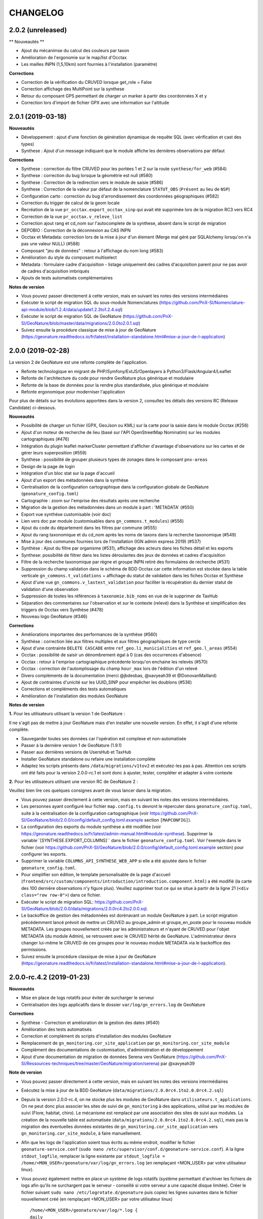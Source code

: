 =========
CHANGELOG
=========

2.0.2 (unreleased)
------------------

** Nouveautés **

* Ajout du mécanimse du calcul des couleurs par taxon
* Amélioration de l'ergonomie sur le map/list d'Occtax
* Les mailles INPN (1,5,10km) sont fournies à l'installation (paramètre)

**Corrections**

* Correction de la vérification du CRUVED lorsque get_role = False
* Correction affichage des MultiPoint sur la synthese
* Retour du composant GPS permettant de charger un marker à partir des coordonnées X et y
* Correction lors d'import de fichier GPX avec une information sur l'altitude


2.0.1 (2019-03-18)
------------------

**Nouveautés**

* Développement : ajout d'une fonction de génération dynamique de requête SQL (avec vérification et cast des types)
* Synthese : Ajout d'un message indiquant que le module affiche les dernières observations par défaut

**Corrections**

* Synthese : correction du filtre CRUVED pour les portées 1 et 2 sur la route ``synthese/for_web`` (#584)
* Synthese : correction du bug lorsque la géométrie est null (#580)
* Synthese : Correction de la redirection vers le module de saisie (#586)
* Synthese : Correction de la valeur par défaut de la nomenclature ``STATUT_OBS`` (``Présent`` au lieu de ``NSP``)
* Configuration carto : correction du bug d'arrondissement des coordonnées géographiques (#582)
* Correction du trigger de calcul de la geom locale
* Recréation de la vue ``pr_occtax.export_occtax_sinp`` qui avait été supprimée lors de la migration RC3 vers RC4
* Correction de la vue ``pr_occtax.v_releve_list``
* Correction ajout rang et cd_nom sur l'autocomplete de la synthese, absent dans le script de migration
* DEPOBIO : Correction de la déconnexion au CAS INPN
* Occtax et Metadata: correction lors de la mise à jour d'un élement (Merge mal géré par SQLAlchemy lorsqu'on n'a pas une valeur NULL) (#588)
* Composant "jeu de données" : retour à l'affichage du nom long (#583)
* Amélioration du style du composant multiselect
* Metadata : formulaire cadre d'acquisition - listage uniquement des cadres d'acquisition parent pour ne pas avoir de cadres d'acquisition imbriqués
* Ajouts de tests automatisés complémentaires

**Notes de version**

* Vous pouvez passer directement à cette version, mais en suivant les notes des versions intermédiaires
* Exécuter le script de migration SQL du sous-module Nomenclatures (https://github.com/PnX-SI/Nomenclature-api-module/blob/1.2.4/data/update1.2.3to1.2.4.sql)
* Exécuter le script de migration SQL de GeoNature (https://github.com/PnX-SI/GeoNature/blob/master/data/migrations/2.0.0to2.0.1.sql)
* Suivez ensuite la procédure classique de mise à jour de GeoNature (https://geonature.readthedocs.io/fr/latest/installation-standalone.html#mise-a-jour-de-l-application)

2.0.0 (2019-02-28)
------------------

La version 2 de GeoNature est une refonte complète de l'application.

* Refonte technologique en migrant de PHP/Symfony/ExtJS/Openlayers à Python3/Flask/Angular4/Leaflet
* Refonte de l'architecture du code pour rendre GeoNature plus générique et modulaire
* Refonte de la base de données pour la rendre plus standardisée, plus générique et modulaire
* Refonte ergonomique pour moderniser l'application

.. image :: http://geonature.fr/img/gn-login.jpg

Pour plus de détails sur les évolutions apportées dans la version 2, consultez les détails des versions RC (Release Candidate) ci-dessous.

**Nouveautés**

* Possibilité de charger un fichier (GPX, GeoJson ou KML) sur la carte pour la saisie dans le module Occtax (#256)
* Ajout d'un moteur de recherche de lieu (basé sur l'API OpenStreetMap Nominatim) sur les modules cartographiques (#476)
* Intégration du plugin leaflet markerCluster permettant d'afficher d'avantage d'observations sur les cartes et de gérer leurs superposition (#559)
* Synthèse : possibilité de grouper plusieurs types de zonages dans le composant ``pnx-areas``
* Design de la page de login
* Intégration d'un bloc stat sur la page d'accueil
* Ajout d'un export des métadonnées dans la synthèse
* Centralisation de la configuration cartographique dans la configuration globale de GeoNature (``geonature_config.toml``)
* Cartographie : zoom sur l'emprise des résultats après une recherche
* Migration de la gestion des métadonnées dans un module à part : 'METADATA' (#550)
* Export vue synthèse customisable (voir doc)
* Lien vers doc par module (customisables dans ``gn_commons.t_modules``) (#556)
* Ajout du code du département dans les filtres par commune (#555)
* Ajout du rang taxonomique et du cd_nom après les noms de taxons dans la recherche taxonomique (#549)
* Mise à jour des communes fournies lors de l'installation (IGN admin express 2019) (#537)
* Synthèse : Ajout du filtre par organisme (#531), affichage des acteurs dans les fiches détail et les exports
* Synthese: possibilité de filtrer dans les listes déroulantes des jeux de données et cadres d'acquisition
* Filtre de la recherche taxonomique par règne et groupe INPN retiré des formulaires de recherche (#531)
* Suppression du champ validation dans le schéma de BDD Occtax car cette information est stockée dans la table verticale ``gn_commons.t_validations`` + affichage du statut de validation dans les fiches Occtax et Synthèse
* Ajout d'une vue ``gn_commons.v_lastest_validation`` pour faciliter la récupération du dernier statut de validation d'une observation
* Suppression de toutes les références à ``taxonomie.bib_noms`` en vue de le supprimer de TaxHub
* Séparation des commentaires sur l'observation et sur le contexte (relevé) dans la Synthèse et simplification des triggers de Occtax vers Synthèse (#478)
* Nouveau logo GeoNature (#346)

**Corrections**

* Améliorations importantes des performances de la synthèse (#560)
* Synthèse : correction liée aux filtres multiples et aux filtres géographiques de type cercle
* Ajout d'une contrainte ``DELETE CASCADE`` entre ``ref_geo.li_municialities`` et ``ref_geo.l_areas`` (#554)
* Occtax : possibilité de saisir un dénombrement égal à 0 (cas des occurrences d'absence)
* Occtax : retour à l'emprise cartographique précédente lorsqu'on enchaine les relevés (#570)
* Occtax : correction de l'automplissage du champ ``hour_max`` lors de l'édition d'un relevé
* Divers compléments de la documentation (merci @jbdesbas, @xavyeah39 et @DonovanMaillard)
* Ajout de contraintes d'unicité sur les UUID_SINP pour empêcher les doublons (#536)
* Corrections et compléments des tests automatiques
* Amélioration de l'installation des modules GeoNature

**Notes de version**

**1.** Pour les utilisateurs utilisant la version 1 de GeoNature : 

Il ne s'agit pas de mettre à jour GeoNature mais d'en installer une nouvelle version. En effet, il s'agit d'une refonte complète. 

* Sauvegarder toutes ses données car l'opération est complexe et non-automatisée
* Passer à la dernière version 1 de GeoNature (1.9.1)
* Passer aux dernières versions de UsersHub et TaxHub
* Installer GeoNature standalone ou refaire une installation complète
* Adaptez les scripts présents dans ``/data/migrations/v1tov2`` et exécutez-les pas à pas. Attention ces scripts ont été faits pour la version 2.0.0-rc.1 et sont donc à ajuster, tester, compléter et adapter à votre contexte

**2.** Pour les utilisateurs utilisant une version RC de GeoNature 2 : 

Veuillez bien lire ces quelques consignes avant de vous lancer dans la migration.

* Vous pouvez passer directement à cette version, mais en suivant les notes des versions intermédiaires.
* Les personnes ayant configuré leur fichier ``map.config.ts`` devront le répercuter dans ``geonature_config.toml``, suite à la centralisation de la configuration cartographique (voir https://github.com/PnX-SI/GeoNature/blob/2.0.0/config/default_config.toml.example section ``[MAPCONFIG]``).
* La configuration des exports du module synthèse a été modifiée (voir https://geonature.readthedocs.io/fr/latest/admin-manual.html#module-synthese). Supprimer la variable``[SYNTHESE.EXPORT_COLUMNS]`` dans le fichier ``geonature_config.toml``. Voir l'exemple dans le fichier (voir https://github.com/PnX-SI/GeoNature/blob/2.0.0/config/default_config.toml.example section) pour configurer les exports.
* Supprimer la variable ``COLUMNS_API_SYNTHESE_WEB_APP`` si elle a été ajoutée dans le fichier ``geonature_config.toml``.
* Pour simplifier son édition, le template personalisable de la page d'accueil (``frontend/src/custom/components/introduction/introduction.component.html``) a été modifié (la carte des 100 dernière observations n'y figure plus). Veuillez supprimer tout ce qui se situe à partir de la ligne 21 (``<div class="row row-0">``) dans ce fichier.
* Exécuter le script de migration SQL: https://github.com/PnX-SI/GeoNature/blob/2.0.0/data/migrations/2.0.0rc4.2to2.0.0.sql.
* Le backoffice de gestion des métadonnées est dorénavant un module GeoNature à part. Le script migration précédemment lancé prévoit de mettre un CRUVED au groupe_admin et groupe_en_poste pour le nouveau module METADATA. Les groupes nouvellement créés par les administrateurs et n'ayant de CRUVED pour l'objet METADATA (du module Admin), se retrouvent avec le CRUVED hérité de GeoNature. L'administrateur devra changer lui-même le CRUVED de ces groupes pour le nouveau module METADATA via le backoffice des permissions.
* Suivez ensuite la procédure classique de mise à jour de GeoNature (https://geonature.readthedocs.io/fr/latest/installation-standalone.html#mise-a-jour-de-l-application).


2.0.0-rc.4.2 (2019-01-23)
-------------------------

**Nouveautés**

* Mise en place de logs rotatifs pour éviter de surcharger le serveur
* Centralisation des logs applicatifs dans le dossier ``var/log/gn_errors.log`` de GeoNature

**Corrections**

* Synthèse - Correction et amélioration de la gestion des dates (#540)
* Amélioration des tests automatisés
* Correction et complément ds scripts d'installation des modules GeoNature
* Remplacement de ``gn_monitoring.cor_site_application`` par ``gn_monitoring.cor_site_module``
* Complément des documentations de customisation, d'administration et de développement
* Ajout d'une documentation de migration de données Serena vers GeoNature (https://github.com/PnX-SI/Ressources-techniques/tree/master/GeoNature/migration/serena) par @xavyeah39

**Note de version**

* Vous pouvez passer directement à cette version, mais en suivant les notes des versions intermédiaires
* Exécutez la mise à jour de la BDD GeoNature (``data/migrations/2.0.0rc4.1to2.0.0rc4.2.sql``)
* Depuis la version 2.0.0-rc.4, on ne stocke plus les modules de GeoNature dans ``utilisateurs.t_applications``. On ne peut donc plus associer les sites de suivi de ``gn_monitoring`` à des applications, utilisé par les modules de suivi (Flore, habitat, chiro). Le mécanisme est remplacé par une association des sites de suivi aux modules. La création de la nouvelle table est automatisée (``data/migrations/2.0.0rc4.1to2.0.0rc4.2.sql``), mais pas la migration des éventuelles données existantes de ``gn_monitoring.cor_site_application`` vers ``gn_monitoring.cor_site_module``, à faire manuellement.
* Afin que les logs de l'application soient tous écrits au même endroit, modifier le fichier ``geonature-service.conf`` (``sudo nano /etc/supervisor/conf.d/geonature-service.conf``). A la ligne ``stdout_logfile``, remplacer la ligne existante par ``stdout_logfile = /home/<MON_USER>/geonature/var/log/gn_errors.log`` (en remplaçant <MON_USER> par votre utilisateur linux).
* Vous pouvez également mettre en place un système de logs rotatifs (système permettant d'archiver les fichiers de logs afin qu'ils ne surchargent pas le serveur - conseillé si votre serveur a une capacité disque limitée). Créer le fichier suivant ``sudo nano /etc/logrotate.d/geonature`` puis copiez les lignes suivantes dans le fichier nouvellement créé (en remplaçant <MON_USER> par votre utilisateur linux)

  ::

    /home/<MON_USER>/geonature/var/log/*.log {
    daily
    rotate 8
    size 100M
    create
    compress
    }

  Exécutez ensuite la commande ``sudo logrotate -f /etc/logrotate.conf``
* Suivez ensuite la procédure classique de mise à jour de GeoNature (https://geonature.readthedocs.io/fr/latest/installation-standalone.html#mise-a-jour-de-l-application)


2.0.0-rc.4.1 (2019-01-21)
-------------------------

**Corrections**

* Mise à jour des paquets du frontend (#538)
* Correction d'un conflit entre Marker et Leaflet-draw
* Utilisation du paramètre ``ID_APP`` au niveau de l'application
* Corrections mineures diverses

**Note de version**

* Sortie de versions correctives de UsersHub (2.0.2 - https://github.com/PnEcrins/UsersHub/releases) et TaxHub (1.6.1 - https://github.com/PnX-SI/TaxHub/releases) à appliquer aussi
* Vous pouvez vous référer à la documentation globale de mise à jour de GeoNature RC3 vers RC4 par @DonovanMaillard (https://github.com/PnX-SI/GeoNature/blob/master/docs/update-all-RC3-to-RC4.rst)


2.0.0-rc.4 (2019-01-15)
-----------------------

**Nouveautés**

* Intégration de la gestion des permissions (CRUVED) dans la BDD de GeoNature, géré via une interface d'administration dédié (#517)
* Mise en place d'un système de permissions plus fin par module et par objet (#517)
* Mise en place d'un mécanimse générique pour la gestion des permissions via des filtres : filtre de type portée (SCOPE), taxonomique, géographique etc... (#517)
* Compatibilité avec UsersHub version 2
* L'administration des permissions ne propose que les rôles qui sont actif et qui ont un profil dans GeoNature
* Ajout du composant Leaflet.FileLayer dans le module Synthèse pour pouvoir charger un GeoJSON, un GPS ou KML sur la carte comme géométrie de recherche (#256)
* Ajout et utilisation de l'extension PostgreSQL ``pg_tgrm`` permettant d'améliorer l'API d'autocomplétion de taxon dans la synthèse, en utilisant l'algorithme des trigrammes (http://si.ecrins-parcnational.com/blog/2019-01-fuzzy-search-taxons.html), fonctionnel aussi dans les autres modules si vous mettez à jour TaxHub en version 1.6.0.
* Nouvel exemple d'import de données historiques vers GeoNature V2 : https://github.com/PnX-SI/Ressources-techniques/blob/master/GeoNature/V2/2018-12-csv-vers-synthese-FLAVIA.sql (par @DonovanMaillard)
* Complément de la documentation HTTPS et ajout d'une documentation Apache (par @DonovanMaillard, @RomainBaghi et @lpofredc)

**Corrections**

* Correction de l'id_digitiser lors de la mise à jour (#481)
* Corrections multiples de la prise en compte du CRUVED (#496)
* Deconnexion apres inactivité de l'utilisateur (#490)
* Suppression des heures au niveau des dates de l'export occtax (#485)
* Correction du message d'erreur quand on n'a pas de JDD (#479)
* Correction du champs commentaire dans les exports d'Occtax séparé entre relevé et occurrence (#478)
* Correction des paramètres de la fonction ``GenericQuery.build_query_filter()`` (par @patkap)
* Correction de l'administration des métadonnées (#466 #420)
* Métadonnées (JDD et CA) : ne pas afficher les utilisateurs qui sont des groupes dans les acteurs
* Ajout d'un champs dans la Synthèse permettant de stocker de quel module provient une occurrence et fonctions SQL associées (#412)
* Amélioration du style des champs obligatoires
* Améliorations mineures de l'ergonomie d'Occtax
* Correction du spinner qui tournait en boucle lors de l'export CSV de la Synthèse (#451)
* Correction des tests automatisés
* Amélioration des performances des intersections avec les zonages de ``ref_geo.l_areas``
* Complément de la documentation de développement
* Simplification de la configuration des gn_modules
* Occtax : ordonnancement des observation par date (#467)
* Occtax : Remplissage automatique de l'heure_max à partir de l'heure_min (#522)
* Suppression des warnings lors du build du frontend
* Correction de l'installation des modules GeoNature
* Ajout d'un message quand on n'a pas accès à une donnée d'un module
* Affichage du nom du module dans le Header (#398)
* Correction des outils cartographiques dans Occtax
* Correction complémentaire des styles des lignes sans remplissage (#458)
* MaplistService : correction du zoom sur les polygones et polylignes
* Composant Areas et Municipalities : remise à zéro de la liste déroulante quand on efface la recherche ou remet à jour les filtres
* Composant Taxonomy : la recherche autocompletée est lancée même si on tape plus de 20 caractères. Le nombre de résultat renvoyé est désormais paramétrable (#518)
* Limitation du nombre de connexions à la BDD en partageant l'instance ``DB`` avec les sous-modules
* Installation : utilisation d'un répertoire ``tmp`` local et non plus au niveau système pour limiter les problèmes de droits (#503)
* Evolution du template d'exemple de module GeoNature (https://github.com/PnX-SI/GeoNature/tree/master/contrib/module_example) pour utiliser l'instance DB et utiliser les nouveaux décorateurs de permissions (CRUVED)

**Note de version**

* Si vous effectuez une migration de GeoNature RC3 vers cette nouvelle version, il est nécessaire d'avoir installé UsersHub version 2.x au préalable. Suivez donc sa documentation (https://github.com/PnEcrins/UsersHub/releases) avant de procéder à la montée de version de GeoNature.
* Exécuter la commande suivante pour ajouter l'extension ``pg_trgm``, en remplaçant la variable ``$db_name`` par le nom de votre BDD : ``sudo -n -u postgres -s psql -d $db_name -c "CREATE EXTENSION IF NOT EXISTS pg_trgm;"``
* Mettez à jour TaxHub en version 1.6.0 pour bénéficier de l'amélioration de la recherche taxonomique dans tous les modules
* Exécutez la mise à jour de la BDD GeoNature (``data/migrations/2.0.0rc3.1-to-2.0.0rc4.sql``)
* Suivez ensuite la procédure classique de mise à jour de GeoNature (https://geonature.readthedocs.io/fr/latest/installation-standalone.html#mise-a-jour-de-l-application)

**Note développeurs**

* Vous pouvez faire évoluer les modules GeoNature en utilisant l'instance ``DB`` de GeoNature pour lancer les scripts d'installation (#498)
* Il n'est plus nécéssaire de définir un ``id_application`` dans la configuration des modules GeoNature.
* La gestion des permissions a été revue et est désormais internalisée dans GeoNature (voir https://geonature.readthedocs.io/fr/develop/development.html#developpement-backend), il est donc necessaire d'utiliser les nouveaux décorateurs décrit dans la doc pour récupérer le CRUVED.


2.0.0-rc.3.1 (2018-10-21)
-------------------------

**Corrections**

* Correction du script ``ìnstall_all.sh`` au niveau de la génération de la configuration Apache de TaxHub et UsersHub (#493)
* Suppression du Servername dans la configuration Apache de TaxHub du script ``install_all.sh``
* Complément de la documentation de mise à jour de GeoNature (https://geonature.readthedocs.io/fr/latest/installation-standalone.html#mise-a-jour-de-l-application)

**Notes de version**

* Si vous migrez depuis une version 2.0.0-rc.2, installez directement cette version corrective plutôt que la 2.0.0-rc.3, mais en suivant les notes de versions de la 2.0.0-rc.3
* Pour mettre en place la redirection de TaxHub sans ``/``, consultez sa documentation https://taxhub.readthedocs.io/fr/latest/installation.html#configuration-apache
* Le script ``install_all.sh`` actuel ne semble pas fonctionner sur Debian 8, problème de version de PostGIS qui ne s'installe pas correctement


2.0.0-rc.3 (2018-10-18)
-----------------------

* Possibilité d'utiliser le MNT en raster ou en vecteur dans la BDD (+ doc MNT) #439 (merci @mathieubossaert)
* INSTALL_ALL - gestion du format date du serveur PostgreSQL (#435)
* INSTALL_ALL - Amélioration de la conf Apache de TaxHub pour gérer son URL sans ``/`` à la fin
* Dessin cartographique d'une autre couleur (rouge) que les observations (bleu)
* Occtax : retour au zoom précédent lors de l'enchainement de relevé (#436)
* Occtax : observateur rempli par défaut avec l'utilisateur connecté (#438)
* Prise en compte des géométries nulles dans la fonction ``serializegeofn``
* Gestion plus complète des données exemple intégrées ou non lors de l'installation (#446)
* Complément des différentes documentations
* Complément FAQ (#441)
* Documentation de la customisation (merci @DonovanMaillard)
* Amélioration de l'architecture du gn_module d'exemple
* Clarification de la configuration des gn_modules
* Lire le fichier ``VERSION`` pour l'afficher dans l'interface (#421)
* Utilisation de la vue ``export_occtax_sinp`` et non plus ``export_occtax_dlb`` par défaut pour les exports Occtax (#462)
* Complément et correction des vues ``export_occtax_sinp`` et ``export_occtax_dlb`` (#462)
* Mise à jour de Marshmallow (2.5.0 => 2.5.1)
* Améliorations des routes de ``gn_monitoring`` et de la configuration des modules de suivi pour pouvoir utiliser le nom d'une application plutôt que son identifiant
* Export Synthèse - Remplacement de la barre de téléchargement par un spinner (#451)

**Corrections**

* Doc Import niveau 2 : Corrections et compléments
* Correction du trigger Occtax > Synthèse qui met à jour le champs ``gn_synthese.observers_txt`` et les commentaires (#448 et #459)
* Correction et amélioration de la fonction ``install_gn_module``
* Correction coquille dans le modèle ``gn_monitoring`` et la fonction ``serializegeofn``
* Installation uniquement sur un environnement 64 bits (documentation + vérification) #442 (merci @jbrieuclp et @sig-pnrnm)
* Correction et découpage des scripts de mise à jour de la BDD depuis la version Beta5
* Correction de l'édition des date_debut et date_fin de Occtax (#457)
* Correction des exports depuis la Synthèse et intégration de la géométrie des observations (#461 et #456)
* Ne pas remplir ``pr_occtax.cor_role_releves_occtax`` si ``observers_txt = true`` (#463)
* Edition d'un relevé Occtax - Ne pas recalculer l'altitude existante (#424)
* Correction de l'activation du formulaire Occtax après localisation du relevé (#469 et #471)
* Carte - Enlever le remplissage des lignes (#458)
* Amélioration du script de mise à jour de GeoNature (``install/migration/migration.sh``) (#465)
* Suppression d'un doublon dans le modèle de ``gn_commons.t_modules`` (merci @lpofredc)

**Autres**

* Mise à jour de TaxHub (Doc utilisateur, configuration Apache, script d'import des médias depuis API INPN Taxref et remise à zéro des séquences)
* Script de migration des données SICEN (ObsOcc) vers GeoNature : https://github.com/PnX-SI/Ressources-techniques/tree/master/GeoNature/migration/sicen
* Script d'import continu depuis une BDD externe vivante (avec exemple SICEN) : https://github.com/PnX-SI/Ressources-techniques/tree/master/GeoNature/migration/generic
* Module Suivi Flore Territoire fonctionnel et installable (https://github.com/PnX-SI/gn_module_suivi_flore_territoire)
* Module Suivi Chiro fonctionnel et installable (https://github.com/PnCevennes/gn_module_suivi_chiro) ainsi que son Frontend générique pour les protocoles de suivi (https://github.com/PnCevennes/projet_suivis_frontend/)
* Ebauche d'un module pour les protocoles CMR (Capture-Marquage-Recapture) : https://github.com/PnX-SI/gn_module_cmr
* MCD du module Suivi Habitat Territoire (https://github.com/PnX-SI/gn_module_suivi_habitat_territoire)
* MCD du module Flore Prioritaire (https://github.com/PnX-SI/gn_module_flore_prioritaire)
* Consolidation du backend et premiers développements du frontend de GeoNature-citizen (https://github.com/PnX-SI/GeoNature-citizen)
* Création d'un script expérimental d'installation de GeoNature-atlas compatible avec GeoNature V2 dt pouvant utiliser son schéma ``ref_geo`` pour les communes, le territoire et les mailles (https://github.com/PnEcrins/GeoNature-atlas/blob/develop/install_db_gn2.sh)

**Notes de version**

* Suivez la procédure standard de mise à jour de GeoNature (https://geonature.readthedocs.io/fr/latest/installation-standalone.html#mise-a-jour-de-l-application)
* Exécutez l'update de la BDD GeoNature (``data/migrations/2.0.0rc2-to-2.0.0rc3.sql``)
* Il est aussi conseillé de mettre à jour TaxHub en 1.5.1 (https://github.com/PnX-SI/TaxHub/releases) ainsi que sa configuration pour qu'il fonctionne sans ``/`` à la fin de son URL
* Attention, si vous installez cette version avec le script global ``install_all.sh``, il créé un problème dans la configuration Apache de UserHub (``/etc/apache2/sites-available/usershub.conf``) et supprime tous les ``/``. Les ajouter sur la page de la documentation de UsersHub (https://github.com/PnEcrins/UsersHub/blob/master/docs/installation.rst#configuration-apache) puis relancer Apache (``https://github.com/PnEcrins/GeoNature-atlas/blob/develop/docs/installation.rst``). Il est conseillé d'installer plutôt la version corrective.


2.0.0-rc.2 (2018-09-24)
-----------------------

**Nouveautés**

* Script ``install_all.sh`` compatible Ubuntu (16 et 18)
* Amélioration du composant Download
* Amélioration du ShapeService
* Compléments de la documentation
* Intégration de la documentation Développement backend dans la documentation
* Nettoyage du code
* Mise à jour de la doc de l'API : https://documenter.getpostman.com/view/2640883/RWaPskTw
* Configuration de la carte (``frontend/src/conf/map.config.ts``) : OSM par défaut car OpenTopoMap ne s'affiche pas à petite échelle

**Corrections**

* Correction du script ``install/migration/migration.sh``
* Ne pas afficher le debug dans le recherche de la synthèse
* Correction du bug de déconnexion entre TaxHub et GeoNature (#423)
* Correction de la fiche info d'Occtax
* Champs Multiselect : Ne pas afficher les valeurs selectionnées dans la liste quand on modifie un objet
* Trigger Occtax vers Synthèse : Correction des problèmes d'heure de relevés mal copiés dans la Synthèse
* Correction des altitudes (non abouti) (#424)
* Données exemple : Suppression de l'``observers_txt`` dans la synthèse
* Suppression d'un ``id_municipality`` en dur dans une route
* Suppression de la librairie Certifi non utilisée

**Notes de version**

* Suivez la procédure standard de mise à jour de GeoNature
* Exécuter l'update de la BDD GeoNature (``data/migrations/2.0.0rc1-to-2.0.0rc2.sql``)


2.0.0-rc.1 (2018-09-21)
-----------------------

La version 2 de GeoNature est une refonte complète de l'application.

* Refonte technologique en migrant de PHP/Symfony/ExtJS/Openlayers à Python3/Flask/Angular4/Leaflet
* Refonte de l'architecture du code pour rendre GeoNature plus générique et modulaire
* Refonte de la base de données pour la rendre plus standarde, plus générique et modulaire
* Refonte ergonomique pour moderniser l'application

Présentation et suivi des développements : https://github.com/PnX-SI/GeoNature/issues/168

**Accueil**

* Message d'introduction customisable
* Carte des 100 dernières observations
* CSS général de l'application surcouchable

**Occtax**

Module permettant de saisir, consulter, rechercher et exporter des données Faune, Flore et Fonge de type Contact selon le standard Occurrences de taxon du SINP (https://inpn.mnhn.fr/telechargement/standard-occurrence-taxon).

* Développement des formulaires de saisie, page de recherche, fiche détail, API, CRUVED et export
* Possibilité de masquer ou afficher les différents champs dans le formulaire Occtax (#344)
* Développement du formulaire de manière générique pour pouvoir réutiliser ses différents éléments dans d'autres modules sous forme de composants Angular
* Configuration possible du module (Niveau de zoom, champs affichées, export...)
* Ajout des nomenclatures dans les filtres d'Occtax à partir du composant ``dynamicForm`` qui permet de créer dynamiquement un formulaire en déclarant ses champs et leur type (#318)
* Amélioration du composant de recherche d'un taxon en ne recherchant que sur les débuts de mot et en affichant en premier les noms de référence (``ordrer_by cd_nom=cd_ref DESC``) #334
* Multilingue fourni avec français et anglais (extensible à d'autres langues)
* Mise en place d'un export CSV, SHP, GeoJSON paramétrable dans Occtax. #363 et #366
* Ajout d'un message d'erreur si l'utilisateur n'a pas de jeu de données ou si il y a eu un problème lors de la récupération des JDD depuis MTD
* Prise en compte du CRUVED au niveau des routes et du front pour adapter les contenus et fonctionnalités aux droits de l'utilisateur
* Mise en place des triggers alimentant la synthèse à partir des données saisies et modifiées dans Occtax

**Synthèse**

Module permettant de rechercher parmi les données des différentes sources présentes ou intégrées dans la base de données de GeoNature

* Mise en place du backend, de l'API et du frontend #345
* Interface de consultation, de recherche et d'export dans la Synthèse
* Synthèse : Calcul automatique (trigger) des zonages de chaque observation (communes, zonages réglementaires et naturels)
* Recherche sur les zonages générique et paramétrable
* Recherche par taxon, liste de taxons, par rang, groupe, liste rouge, milieu, attribut taxonomique, nomenclature, date, période, commune, zonage, cadre d'acquisition, jeu de données, observateur, polygone, rectange ou cercle dessiné
* Retour à la fiche source possible si l'observation a été saisie dans un module de GeoNature
* Affichage de la fiche détail de chaque observation
* Attributs TaxHub dynamiques et paramétrables
* Configuration possible du module (colonnes, limites de recherche et d'export, zoom, export...)
* Export basé sur une vue (observations et statuts)
* Prise en compte du CRUVED pour définir les données à afficher et à exporter #412
* Recherche de taxons : Liste basée sur une table alimentée automatiquement par les taxons présents au moins une fois dans la Synthèse

**Export**

Module permettant de proposer des exports basés sur des vues

* Mise en place temporaire d'un export unique, basé sur une vue s'appuyant sur les données de Occtax, par jeu de données
* A remplacer par le module générique https://github.com/PnX-SI/gn_module_export (en cours de développement) permettant de générer des exports à volonté en créant des vues et en les affectant à des utilisateurs ou des groupes. Chaque export sera accompagné de son API standardisée et documentée

**Admin**

Module d'administration des tables centrales de GeoNature

* Mise en place d'un module (incomplet) permettant de gérer les métadonnées et les nomenclatures

**Gestion des droits**

* Mise en place d'un système baptisé CRUVED permettant de définir globalement ou par module 6 actions sont possibles (Create / Read / Update / Validate / Export / Delete) sur 3 portées possibles (Mes données / Les données de mon organisme / Toutes les données)
* Ces évolutions ont été intégrées au niveau du schéma ``utilisateurs`` de la base de données de UsersHub, de son module (https://github.com/PnX-SI/UsersHub-authentification-module), des routes de l'API GeoNature et des interfaces

**Bases de données**

* Développement d'un module et d'une API générique et autonome pour la gestion des nomenclatures (https://github.com/PnX-SI/Nomenclature-api-module). Il permet d'avoir un mécanisme générique de centralisation des listes de valeurs (nomenclatures) pour ne pas créer des tables pour chaque liste : https://github.com/PnX-SI/Nomenclature-api-module. Les valeurs de chaque nomenclature s'adaptent en fonction des regnes et groupe 2 INPN des taxons.
* Mise en place de tables de stockage verticales (historique, médias et validation) #339
* Mise en place d'un référentiel géographique avec un schéma dédié (``ref_geo``), partageable avec d'autres applications comprenant une table des communes, une table générique des zonages, une table pour le MNT et des fonctions pour intersecter point/ligne/polygones avec les zonages et le MNT (#228)
* Evolution du schéma ``utilisateurs`` de UsersHub pour passer d'une gestion des droits avec 6 niveaux à un mécanisme plus générique, souple et complet. Il permet d'attribuer des actions possibles à un rôle (utilisateur ou groupe), sur une portée; dans une application ou un module. 6 actions sont possibles dans GeoNature : Create / Read / Update / Validate / Export / Delete (aka CRUVED). 3 portées de ces actions sont possibles : Mes données / Les données de mon organisme / Toutes les données.
* Droits CRUVED : La définition du CRUVED d'un rôle (utilisateur ou groupe) sur un module de GeoNature surcouche ses droits GeoNature même si ils sont inférieurs. Si une action du CRUVED n'est pas définie au niveau du module, on prend celle de l'application parente. #292
* Si un rôle a un R du CRUVED à 0 pour un module, alors celui-ci ne lui est pas listé dans le Menu et il ne lui est pas accessible si il en connait l'URL. #360
* Développement des métadonnées dans la BDD (schéma ``gn_meta``) sur la base du standard Métadonnées du SINP (http://standards-sinp.mnhn.fr/category/standards/metadonnees/). Elles permettent de gérer des jeux de données, des cadres d'acquisition, des acteurs (propriétaire, financeur, producteur...) et des protocoles. Chaque relevé est associé à un jeu de données.
* Développement d'un mécanisme de calcul automatique de la sensibilité d'une espèce directement dans la BDD (sur la base des règles nationales et régionales du SINP + locales éventuellement)
* Intégration du calcul automatique de l'identifiant permanent SINP (#209)
* Création du schéma ``gn_monitoring`` pour gérer la partie générique des modules de suivi (sites et visites centralisés) et les routes associées
* Mise en place d'un schéma ``gn_commons`` dans la BDD qui permet de stocker de manière générique des informations qui peuvent être communes aux autres modules : l'historique des actions sur chaque objet de la BDD, la validation d'une donnée et les médias associés à une donnée. Accompagné de fonctions génériques d'historisation et de validation des données mises en place sur le module Occtax. #339
* Ajout d'une vue matérialisée (``gn_synthese.vm_min_max_for_taxons``) et d'une fonction (``gn_synthese.fct_calculate_min_max_for_taxon``) permettant de renvoyer des informations sur les observations existantes d'un taxon (étendue des observations, date min et max, altitude min et max, nombre d'observations) pour orienter la validation et la saisie (https://github.com/PnX-SI/gn_module_validation/issues/5). Désactivée pour le moment.
* Ajout d'un trigger générique pour calculer la géométrie dans la projection locale à partir de la géométrie 4326 (#370)
* Ajout d'un trigger pour calculer automatiquement les zonages des sites de suivi (``gn_monitoring.fct_trg_cor_site_area()``)
* Gestion des conflits de nomenclatures en n'utilisant plus leur ``id_type`` ni leur ``id_nomenclature`` lors de la création de leur contenu (code_nomenclature) (#384)
* Mise en place d'un schéma ``gn_imports`` intégrant des fonctions SQL permettant d'importer un CSV dans la BDD et de mapper des champs de tables importées avec ceux d'une table de GeoNature pour générer le script ``INSERT INTO``
* Début de script de migration GeoNature V1 vers GeoNature V2
* Nombreuses fonctions intégrées dans les schémas de la BDD

**Installation**

* Scripts d'installation autonome ou globale de GeoNature sur Debian (8 et 9) et Ubuntu (16 et 18)
* Scripts de déploiement spécifiques de DEPOBIO (MTES-MNHN)

**Documentation**

* Rédaction d'une documentation concernant l'installation (autonome ou globale), l'utilisation, l'administration et le développement : https://geonature.readthedocs.io

**Développement**

* Découpage de l'application en backend / API / Frontend
* Multilingue au niveau de l'interface et des listes de valeurs avec français et anglais intégrés mais extensible à d'autres langues (#173)
* Développement de composants Angular génériques pour pouvoir les utiliser dans plusieurs modules sans avoir à les redévelopper ni les dupliquer (composant CARTE, composant RECHERCHE TAXON, composant OBSERVATEURS, composant NOMENCLATURES, SelectSearch, Municipalities, Observers, DynamicForm, MapList...)
* Implémentation de la gestion des droits au niveau de l'API (pour limiter les données affichées à un utilisateur en fonction de ses droits) et au niveau du Frontend (pour afficher ou non certains boutons aux utilisateurs en fonction de leurs droits).
* Par défaut, l'authentification et les utilisateurs sont gérés localement dans UsersHub, mais il est aussi possible de connecter GeoNature directement au CAS de l'INPN, sans UsersHub (cas de l'instance nationale INPN de GeoNature).
* Connexion possible au webservice METADONNEES de l'INPN pour y récupérer les jeux de données en fonction de l'utilisateur connecté, avec mise à jour des JDD à chaque appel de la route
* Mise en place d'un mécanisme standardisé de développement de modules dans GeoNature (#306)
* Ajout de tests unitaires au niveau du backend et du frontend
* Ajout d'un mécanisme de log par email (paramètres MAILERROR)
* Début de création du module de gestion des médias (backend uniquement)
* Mise en place d'une configuration globale et d'une configuration par module
* Fonction d'installation d'un module et de génération des fichiers de configuration
* Gestion de l'installation d'un module qui n'a pas de Frontend dans GeoNature
* Mise en place d'une route générique permettant de requêter dans une vue non mappée
* Mise en place d'un script pour la customisation de la plateforme nationale (https://github.com/PnX-SI/GeoNature/blob/develop/install_all/configuration_mtes.sh)

**Autres modules**

* Module Export en cours de développement (https://github.com/PnX-SI/gn_module_export). Chaque export s'appuie sur une vue. Il sera possible aux administrateurs d'une GeoNature d'ajouter autant de vues que nécessaires dans son GeoNature.
* Module de validation des données en cours de développement (https://github.com/PnX-SI/gn_module_validation/issues/4)
* Module Suivi Flore territoire en cours de développement (https://github.com/PnX-SI/gn_module_suivi_flore_territoire)
* Module Suivi Habitat en cours de développement (https://github.com/PnX-SI/gn_module_suivi_habitat_territoire/issues/1)
* gn_module_suivi_chiro refondu pour devenir un module de GeoNature V2 (https://github.com/PnCevennes/gn_module_suivi_chiro)
* Projet suivi utilisé comme Frontend générique et autonome pour le Suivi chiro (https://github.com/PnCevennes/projet_suivis_frontend)
* GeoNature-citizen en cours de développement (https://github.com/PnX-SI/GeoNature-citizen/issues/2)
* GeoNature-mobile en cours de refonte pour compatibilité avec GeoNature V2 (https://github.com/PnEcrins/GeoNature-mobile/issues/19)
* GeoNature-atlas en cours d'ajustements pour compatibilité avec GeoNature V2 (https://github.com/PnEcrins/GeoNature-atlas/issues/162)

**Notes de version**

**1.** Pour les utilisateurs utilisant la version 1 de GeoNature : 

Il ne s'agit pas de mettre à jour GeoNature mais d'en installer une nouvelle version. En effet, il s'agit d'une refonte complète. 

* Passer à la dernière version 1 de GeoNature (1.9.1)
* Idem pour UsersHub et TaxHub
* Installer GeoNature standalone ou refaire une installation complète
* Adaptez les scripts présents dans ``/data/migrations/v1tov2`` et éxécutez-les

*TODO : MAJ depuis V1 à  tester et compléter*

**2.** Pour les utilisateurs utilisant la version 2.0.0.beta5 : 

* Supprimer le schéma ``gn_synthese`` puis le recréer dans sa version RC1 (#430)
* Exécuter l'update de la BDD GeoNature (``data/migrations/2.0.0beta5-to-2.0.0rc1.sql``) ainsi que celui du sous-module Nomenclature (https://github.com/PnX-SI/Nomenclature-api-module/blob/1.2.1/data/update1.1.0to1.2.1.sql)
* Suivre la procédure habituelle de mise à jour
* Exécuter les commandes suivantes :

  ::

    cd geonature/backend
    source venv/bin/activate
    geonature generate_frontend_modules_route
    geonature frontend_build


2.0.0.beta5 (2018-07-16)
------------------------

**Nouveautés**

* Ajout d'un message d'erreur si l'utilisateur n'a pas de JDD ou si il y a eu un problème lors de la récupération des JDD de MTD
* Ajout d'une vue matérialisée (``gn_synthese.vm_min_max_for_taxons``) et d'une fonction (``gn_synthese.fct_calculate_min_max_for_taxon``) permettant de renvoyer des informations sur les observations existantes d'un taxon (étendue des observations, date min et max, altitude min et max, nombre d'observations) pour orienter la validation et la saisie (https://github.com/PnX-SI/gn_module_validation/issues/5)
* L'export OccTax est désormais basé sur une vue qu'il est possible d'adapter
* Ajouts de nouveaux tests automatisés du code et mise en place de Travis pour les lancer automatiquement à chaque commit (https://travis-ci.org/PnX-SI/GeoNature)
* Ajout de données test
* Mise à jour des scripts de déploiement spécifiques de DEPOBIO (MTES)
* Déplacement de la table centrale de gestion des paramètres ``t_parameters`` dans le schéma ``gn_commons`` (#376)
* Ajout d'un trigger générique pour calculer la géométrie dans la projection locale à partir de la géométrie 4326 (#370)
* Regroupement des fichiers liés à l'installation et la mise à jour dans un répertoire dédié (``install``) (#383)
* Mise en place de scripts de migration global de la BDD (``data/migrations/2.0.0beta4to2.00beta5.sql``) et du schéma ``pr_occtax`` (``contrib/occtax/data/migration_2.0.0.beta4to2.0.0.beta5.sql``), d'un script générique de migration de l'application (``install/migration/migration.sh``) et d'une doc de mise à jour (https://github.com/PnX-SI/GeoNature/blob/develop/docs/installation-standalone.rst#mise-%C3%A0-jour-de-lapplication)
* Réintégration des fichiers de configuration, de logs et des modules externes dans les répertoires de l'application (#375)
* Ajout de routes à ``gn_monitoring``
* Ajout d'un trigger pour calculer automatiquement les zonages des sites de suivi (``gn_monitoring.fct_trg_cor_site_area()``)
* Améliorations et documentation des commandes d'installation d'un module
* Ajout des unités géographiques dans le schéma ``ref_geo``
* Ajout d'un bouton ``Annuler`` dans le formulaire Occtax
* Gestion des conflits de nomenclatures en n'utilisant plus leur ``id_type`` ni leur ``id_nomenclature`` (#384)
* Migration du SQL de ``ref_nomenclautres`` dans le dépôt du sous-module (https://github.com/PnX-SI/Nomenclature-api-module)
* Début de mise en place d'un backoffice (métadonnées et nomenclatures)

**Corrections**

* OccTax : Correction du double post
* OccTax : Correction des droits dans les JDD
* OccTax : Correction de l'affichage des observers_txt dans la fiche d'un relevé
* Correction de la gestion générique des médias
* Suppression du lien entre ``ref_geo`` et ``ref_nomenclatures`` (#374)
* Compléments et relecture de la documentation
* Correction 

**Notes de version**

Si vous mettez à jour votre GeoNature depuis une Beta4 : 

* Téléchargez la beta5 et renommer les répertoires :
::

    cd /home/myuser
    wget https://github.com/PnX-SI/GeoNature/archive/geonature2beta.zip
    unzip geonature2beta.zip
    mv /home/<mon_user>/geonature/ /home/<mon_user>/geonature_old/
    mv GeoNature-geonature2beta /home/<mon_user>/geonature/
* Exécutez le script de migration ``install/migration/beta4tobeta5.sh`` depuis la racine de votre GeoNature :
::

    cd geonature
   ./install/migration/beta4tobeta5.sh

Celui-ci va récupérer vos fichiers de configuration, déplacer les modules et appliquer les changements de la BDD.

* Si vous avez développé des modules externes, voir https://github.com/PnX-SI/GeoNature/issues/375, en ajoutant un lien symbolique depuis le répertoire ``external_modules`` et en réintégrant la configuration du module dans son répertoire ``config``

2.0.0.beta4 (2018-05-25)
------------------------

**Nouveautés**

* Synthèse : début de mise en place du backend, de l'API et du frontend #345
* Complément de la nomenclature des Méthodes de détermination et suppression du champs Complement_Determination. Merci @DonovanMaillard. #341
* Nouveaux composants Angular (SelectSearch, Municipalities, Observers)
* Amélioration de composants Angular (Date du jour par défaut, Option de tri des nomenclatures, DynamicForm
* Connexion à MTD INPN : Mise à jour des JDD à chaque appel de la route
* Finalisation du renommage de Contact en OccTax (BDD, API, backend)
* Droits CRUVED : La définition du CRUVED d'un rôle (utilisateur ou groupe) sur un module de GeoNature surcouche ses droits GeoNature même si ils sont inférieurs. Si une action du CRUVED n'est pas définie au niveau du module, on prend celle de l'application parente. #292
* Si un rôle a un R du CRUVED à 0 pour un module, alors celui-ci ne lui est pas listé dans le Menu et il ne lui ai pas accessible si il en connait l'URL. #360
* Mise en place d'un schéma ``gn_commons`` dans la BDD qui permet de stocker de manière générique des informations qui peuvent être communes aux autres modules : l'historique des actions sur chaque objet de la BDD, la validation d'une donnée et les médias associés à une donnée. Accompagné de fonctions génériques d'historisation et de validation des données mises en place sur le module Occtax. #339
* Amélioration de l'ergonomie du MapList de OccTax. #361
* Mise en place d'un export CSV, SHP, GeoJSON paramétrable dans OccTax. #363 et #366
* Amélioration du module générique ``gn_monitoring`` et de ses sous-modules https://github.com/PnCevennes/gn_module_suivi_chiro et https://github.com/PnCevennes/projet_suivis_frontend
* Amélioration et compléments des scripts d'installation
* Mise en place d'un script pour la customisation de la plateforme nationale (https://github.com/PnX-SI/GeoNature/blob/develop/install_all/configuration_mtes.sh)

**Documentation**

* Complément des différentes documentations
* Ajout d'une documentation d'administration d'OccTax (https://github.com/PnX-SI/GeoNature/blob/develop/docs/admin-manual.rst#module-occtax)

2.0.0.beta3 (2018-03-28)
------------------------

**Nouveautés**

* Travail sur le module générique de Suivi intégré à GeoNature (``gn_monitoring``). Gestion des fichiers de configuration
* Gestion de l'installation d'un module qui n'a pas de Frontend dans GeoNature
* Mise en place de tests automatiques au niveau du Frontend
* Ménage et réorganisation du code du Frontend
* Factorisation et harmonisation des composants génériques Angular
* Suppression des blocs non fonctionnels sur la Home
* Mise à jour de la doc et du MCD
* Possibilité de masquer ou afficher les différents champs dans le formulaire Occtax (#344)
* Ajout des nomenclatures dans les filtres d'OccTax à partir du nouveau composant ``dynamicForm`` qui permet de créer dynamiquement un formulaire en déclarant les champs (#318)
* Amélioration du composant de recherche d'un taxon en ne recherchant que sur les débuts de mot et en affichant en premier les noms de référence (ordrer_by cd_nom=cd_ref DESC) - #334
* Mise en place d'une route générique permettant de requêter dans une vue non mappée
* Suppression des options vides dans les listes déroulantes des nomenclatures
* Ajout de quelques paramètres (niveau de zoom mini dans chaque module, ID de la liste des taxons saisissables dans Occtax...)

**Corrections**

* Correction de la pagination du composant MapList
* Correction des droits attribués automatiquement quand on se connecte avec le CAS
* Correction de l'installation optionnelle de UsersHub dans le script ``install_all.sh``

**Modules annexes**

* Début de refonte du module Suivi chiro (https://github.com/PnCevennes/gn_module_suivi_chiro) connecté au module générique de suivi de GeoNature, dont le front sera externe à GeoNature (https://github.com/PnCevennes/projet_suivi)
* Maquettage et avancée sur le module Validation (https://github.com/PnX-SI/gn_module_validation)
* Définition du module Suivi Habitat Territoire (https://github.com/PnX-SI/gn_module_suivi_habitat_territoire)
* Piste de définition du module Interopérabilité (https://github.com/PnX-SI/gn_module_interoperabilite)

2.0.0.beta2 (2018-03-16)
------------------------

**Nouveautés**

* Compléments de la documentation (schéma architecture, administration, installation, développement, FAQ...)
* Amélioration de l'ergonomie du module OccTax (composant MapList, filtres, colonnes et formulaires) et du module Exports
* Amélioration du composant de recherche d'un taxon (#324)
* Amélioration et optimisation de la sérialisation des données
* Ajout de tests unitaires au niveau du backend
* Ajout d'un mécanisme de log par email (paramètres MAILERROR)
* Migration du module occtax dans le répertoire ``/contrib`` pour homogénéiser les modules
* Création du schéma ``gn_monitoring`` pour gérer la partie générique des modules de suivi (sites et visites centralisés)
* Début de création du module générique des protocoles de suivi
* Début de création du module de gestion des médias

**Corrections**

* Corrections de l'installation globale et autonome
* Renommage Contact en OccTax (en cours)
* Nettoyage du schéma des métadonnées (``gn_meta``)

2.0.0.beta1 (2018-02-16)
------------------------

La version 2 de GeoNature est une refonte complète de l'application.

* Refonte technologique en migrant de PHP/Symfony/ExtJS/Openlayers à Python3/Flask/Angular4/Leaflet
* Refonte de l'architecture du code pour rendre GeoNature plus générique et modulaire
* Refonte de la base de données pour la rendre plus standarde, plus générique et modulaire
* Refonte ergonomique pour moderniser l'application

Présentation et suivi du projet : https://github.com/PnX-SI/GeoNature/issues/168

**Nouveautés**

* Refonte de la base de données du module Contact, renommé en OccTax, s'appuyant sur le standard Occurrence de taxons du SINP (#183)
* Développement du module OccTax regroupant les contacts Faune, Flore, Fonge et Mortalité (avec formulaire de consultation et de saisie des données)
* Développement d'un module et d'une API générique et autonome pour la gestion des nomenclatures (https://github.com/PnX-SI/Nomenclature-api-module). Il permet d'avoir un mécanisme générique de centralisation des listes de valeurs (nomenclatures) pour ne pas créer des tables pour chaque liste : https://github.com/PnX-SI/Nomenclature-api-module. Les valeurs de chaque nomenclature s'adaptent en fonction des regnes et groupe 2 INPN des taxons.
* Découpage de l'application en backend / API / Frontend
* Multilingue au niveau de l'interface et des listes de valeurs avec français et anglais intégrés mais extensible à d'autres langues (#173)
* Développement de composants génériques pour pouvoir les utiliser dans plusieurs modules sans avoir à les redévelopper ni les dupliquer (composant CARTE, composant RECHERCHE TAXON, composant OBSERVATEURS, composant NOMENCLATURES...)
* Mise en place d'un référentiel géographique avec un schéma dédié (``ref_geo``), partageable avec d'autres applications comprenant une table des communes, une table générique des zonages, une table pour le MNT et des fonctions pour intersecter point/ligne/polygones avec les zonages et le MNT (#228)
* Evolution du schéma ``utilisateurs`` de UsersHub pour passer d'une gestion des droits avec 6 niveaux à un mécanisme plus générique, souple et complet. Il permet d'attribuer des actions possibles à un rôle (utilisateur ou groupe), sur une portée; dans une application ou un module. 6 actions sont possibles dans GeoNature : Create / Read / Update / Validate / Export / Delete (aka CRUVED). 3 portées de ces actions sont possibles : Mes données / Les données de mon organisme / Toutes les données.
* Implémentation de la gestion des droits au niveau de l'API (pour limiter les données affichées à un utilisateur en fonction de ses droits) et au niveau du Frontend (pour afficher ou non certains boutons aux utilisateurs en fonction de leurs droits).
* Par défaut, l'authentification et les utilisateurs sont gérés localement dans UsersHub, mais il est aussi possible de connecter GeoNature au CAS de l'INPN, sans utiliser GeoNature (utilisé pour l'instance nationale INPN de GeoNature). GeoNature peut aussi se connecter au webservice METADONNEES de l'INPN pour y récupérer les jeux de données en fonction de l'utilisateur connecté.
* Mise en place d'un module d'export. Chaque export s'appuie sur une vue. Il sera possible à chaque administrateur d'ajouter autant de vues que nécessaires dans son GeoNature. Pour le moment, un export au format SINP Occurrence de taxons a été intégré par défaut.
* Développement des métadonnées dans la BDD (schema ``gn_meta``) sur la base du standard Métadonnées du SINP (http://standards-sinp.mnhn.fr/category/standards/metadonnees/). Elles permettent de gérer des jeux de données, des cadres d'acquisition, des acteurs (propriétaire, financeur, producteur...) et des protocoles. Chaque relevé est associé à un jeu de données.
* Développement d'un mécanisme de calcul automatique de la sensibilité d'une espèce directement dans la BDD (sur la base des règles nationales et régionales du SINP + locales éventuellement)
* Intégration du calcul automatique de l'identifiant permanent SINP (#209)
* Mise en place d'un mécanisme standardisé de développement de modules dans GeoNature (#306)
* Scripts d'installation autonome ou globale de GeoNature sur Debian 8 et 9

**Documentation**

* Installation globale de GeoNature (avec TaxHub et UsersHub) / https://github.com/PnX-SI/GeoNature/blob/develop/docs/installation-all.rst
* Installation autonome de GeoNature / https://github.com/PnX-SI/GeoNature/blob/develop/docs/installation-standalone.rst
* Manuel utilisateur / https://github.com/PnX-SI/GeoNature/blob/develop/docs/user-manual.rst
* Manuel administrateur / https://github.com/PnX-SI/GeoNature/blob/develop/docs/admin-manual.rst
* Développement (API, modules et composants) / https://github.com/PnX-SI/GeoNature/blob/develop/docs/development.rst

Documentation complète disponible sur http://geonature.fr/docs/2-0-0-beta1

**A venir**

* Finalisation MCD du module Synthèse
* Triggers d'alimentation automatique de la Synthèse depuis le module OccTax
* Développement de l'interface du module Synthèse
* Amélioration et généricité du module OccTax (médias, import GPX, champs masquables et pseudo-champs)
* Généricité du module d'export
* Développement du module de validation (#181)
* Développement d'un module de suivi des habitats avec une gestion générique des sites et visites de suivi
* Développement d'un module de collecte citoyenne (#242)


1.9.1 (2018-05-17)
------------------

**Corrections**

* Installation - Suppression des couches SIG (communes, znieff...) pour les télécharger sur http://geonature.fr/data/inpn/layers/ et ainsi alléger le dépôt de 158 Mo.
* Compléments mineurs de la documentation
* Migration du script ``install_all`` en Debian 9. La doc et le script Debian 8 restent disponibles dans le répertoire ``docs/install_all``
* Corrections mineures de triggers
* Compatibilité avec TaxHub 1.3.2, UsersHub 1.3.1, GeoNature-atlas 1.3.2

**Notes de version**

* Vous pouvez passer directement d'une 1.7.X à la 1.9.1, en prenant en compte les notes des différentes versions intermédiaires, notamment les scripts de mise à jour de la BDD ainsi que les éventuels nouveaux paramètres à ajouter. 
* Exécuter le script de mise à jour de la BDD ``data/update_1.9.0to1.9.1.sql``


1.9.0 (2017-07-06)
------------------

**ATTENTION : Les évolutions de cette version concernent aussi la webapi. Si vous utilisez les applications GeoNature-mobile, vous devez attendre la sortie d'une version de GeoNature-mobile-webapi (https://github.com/PnEcrins/GeoNature-mobile-webapi) compatible avec cette version 1.9.0 de GeoNature.** Coming soon !

A noter aussi que cette version de GeoNature est compatible avec GeoNature-atlas 1.2.4 et +.

**Nouveautés**

* Ajout de la création des index spatiaux à la création initiale de la base.
* Création ou mise à jour des géométries compatible PostGIS 2.
* Ajout du champ diffusable (oui/non) dans le formulaire web de saisie, uniquement pour ContactFaune et Mortalité (TODO : faire la même chose pour les autres protocoles).
* Multi-projection : Les versions antérieures de GeoNature n'étaient compatibles qu'avec la projection Lambert 93 (srid: 2154). Cette version permet de choisir sa projection locale. Elle ajoute un paramètre ``srid_local`` dans le ``config/settings.ini`` et renomme tous les champs ``the_geom_2154`` en ``the_geom_local`` des tables "métier".
Ce paramètre est notamment utilisé lors de la création de la base pour affecter le srid de la projection locale à tous les champs ``the_geom_local`` présents dans les tables de la base. Ce paramètre est également utilisé pour mettre en cohérence le système de projection local utilisé dans toutes les couches SIG présentes dans la base et les géométries stockées dans les champs ``the_geom_local`` des tables "métier". Le paramétrage du service WMS dans ``wms/wms.map`` est également pris en charge par le script d'installation de l'application.
* Correction de l'installation de npm
* Script ``install_all.sh`` mis à jour avec les nouvelles versions de GeoNature-atlas, de TaxHub et de UsersHub.

IMPORTANT : toutes les couches SIG insérées dans le schéma ``layers`` doivent être dans la projection fournie pour le paramètre ``srid_local``. L'application est livrée avec un ensemble de couches en Lambert 93 concernant la métropole. Une installation avec une autre projection, hors métropole, doit donc se faire sans l'insertion des couches SIG. Vous devrez manuellement fournir le contenu des tables du schéma ``layers`` dans la projection choisie.

**Notes de versions**

* Vous pouvez ajouter les paramètres ``srid_local``, ``install_sig_layers`` et ``add_sample_data`` au fichier ``config/settings.ini`` en vous inspirant du fichier ``config/settings.ini.sample``. Toutefois ces paramètres ne sont utilisés que pour une nouvelle installation et notamment pour l'installation de la base.

* Vous pouvez passer directement d'une 1.7.X à la 1.9.0, en prenant en compte les notes des différentes versions intermédiaires, notamment les scripts de mise à jour de la BDD ainsi que les éventuels nouveaux paramètres à ajouter. 

* Si vous migrez depuis la version 1.8.3, exécutez le fichier SQL ``data/update_1.8.3to1.9.0.sql``. Comme GeoNature ne fonctionne jusque là que pour des structures de métropole, il est basé sur le fait que le champ ``the_geom_local`` reste en Lambert 93 (2154). Assurez-vous que le paramètre ``$srid_local`` dans ``lib/sfGeonatureConfig.php`` est égal à ``2154``.
ATTENTION : ce script SQL renomme tous les champs ``the_geom_2154`` en ``the_geom_local`` de la BDD de GeoNature. Ceci affecte de nombreuses tables, de nombreux triggers et de nombreuses vues de la base. Le script n'intègre que les vues fournies par défaut. Si vous avez créé des vues spécifiques, notamment pour le module d'export, ou si vous avez modifié des vues fournies, vous devez adapter/compléter le script. Vous pouvez vous inspirer de son contenu.

* RAPPEL : Ceci affecte également la webapi des applications mobiles. Vous devez donc mettre à jour votre webapi si vous utilisez la saisie sur les applications mobiles. Une release de la webapi devrait sortir bientôt.


1.8.4 (2017-04-10)
------------------

**Corrections**

* Correction du script d'installation globale (``install_all``) si l'utilisateur de BDD par défaut a été renommé (``data/grant.sql``)
* Correction de la création des vues qui remontent la liste des taxons dans les 3 contacts


1.8.3 (2017-02-23)
------------------

**Nouveautés**

* Multi-organisme : l'organisme associé à la donnée est désormais celui de l'utilisateur connecté dans l'application (lors de la création d'une observation uniquement).
* Taxonomie : création d'une liste ``Saisie possible``, remplaçant l'attribut ``Saisie``. Cela permet de choisir les synonymes que l'on peut saisir ou non dans GeoNature en se basant sur les ``cd_nom`` (``bib_listes`` et ``cor_nom_liste``) et non plus sur les ``cd_ref`` (``bib_attributs`` et ``cor_taxon_attribut``). Voir le script de migration SQL ``data/update_1.8.2to1.8.3.sql`` pour bien basculer les informations de l'attribut dans la nouvelle liste. 
* Correction de la vue ``synthese.v_tree_taxons_synthese`` potentiellement bloquante à l'ouverture de la synthèse.
* Suppression de la table ``utilisateurs.bib_observateurs`` inutile.
* Création des index spatiaux manquants (performances)
* Clarification et corrections mineures du script ``install_all``
* Ajout du MCD de la 1.8 (par @xavier-pnm)
* Améliorations du nom des fichiers exportés depuis la Synthèse (par @sylvain-m)

**Notes de versions**

Vous pouvez supprimer les lignes concernant le paramètre ``public static $id_organisme = ...`` dans ``lib/sfGeonatureConfig.php``, l'organisme n'étant plus un paramètre fixe mais désormais celui de l'utilisateur connecté.

Vous pouvez passer directement d'une 1.7.X à la 1.8.3, en prenant en compte les notes des différentes versions intermédiaires. 

Si vous migrez depuis la version 1.8.2, éxécutez le fichier SQL ``data/update_1.8.2to1.8.3.sql``.


1.8.2 (2017-01-11)
------------------

**Nouveautés**

* Modularité des scripts SQL de création de la base en les dissociant par protocole et en regroupant les triggers dans les schémas de chaque protocole (préparation GeoNature V2)
* Correction d'une requête dans flore station (indépendance vis à vis de flore patrimoniale)
* Correction du trigger ``synthese_update_fiche_cflore`` (@ClaireLagaye)

**Notes de versions**

Vous pouvez passer directement d'une 1.7.X à la 1.8.2, en prenant en compte les notes des différentes versions intermédiaires. 

Si vous migrez depuis la version 1.8.1, éxécutez le fichier ``data/update_1.8.1to1.8.2.sql``. Consultez les dernières lignes de ce fichier : vous devez évaluer si la requête d'insertion dans la table ``taxonomie.cor_taxon_attribut`` doit être faite ou non (vous pourriez avoir déjà constaté et corrigé cette erreur lors d'une précédente migration). Cela corrige l'absence de taxons protégés dans votre synthese en récupérant les informations de protection présentes dans le champ ``filtre3`` de la table ``save.bib_taxons``


1.8.1 (2017-01-05)
------------------

**Nouveautés**

* Ajout des sauvegardes et de l'installation globale avec un exemple détaillé dans la documentation : http://geonature.readthedocs.io
* Optimisation et correction de la vue qui retourne l'arbre des rangs taxonomiques (synthese.v_tree_taxons_synthese)
* Mise en cohérence des données exemple de GeoNature-atlas avec les critères des vues matérialisées de GeoNature-atlas
* Mise à jour de 2 triggers du Contact Flore (@ClaireLagaye)

**Notes de versions**

Vous pouvez passer directement d'une 1.7.X à la 1.8.1, en prenant en compte les notes des différentes versions intermédiaires. 

Si vous migrez depuis la version 1.8.0, éxécutez le fichier ``data/update_1.8to1.8.1.sql``


1.8.0 (2016-12-14)
------------------

**Nouveautés**

* Passage à TAXREF version 9
* Accès à la synthèse en consultation uniquement pour des utilisateurs enregistrés avec des droits 1
* Ajout d'un champ ``diffusion`` (oui/non) dans la table ``synthese.syntheseff``, utilisable dans GeoNature-atlas. Pas d'interface de gestion de ce champ pour le moment. CF #132
* Création d'un script d'installation simplifié pour un pack UsersHub, TaxHub, GeoNature et GeoNature-atlas : https://github.com/PnEcrins/GeoNature/tree/master/docs/install_all
* Factorisation des SQL de création des schémas ``taxonomie`` et ``utilisateurs`` en les récupérant dans les dépots TaxHub et UsersHub
* Compatibilité avec l'application `TaxHub <https://github.com/PnX-SI/TaxHub>`_ qui permet de gérer la taxonomie à partir de TAXREF. Cela induit d'importants changements dans le schéma ``taxonomie``, notamment le renommage de ``taxonomie.bib_taxons`` en ``taxonomie.bib_noms``, la suppression de ``taxonomie.bib_filtres`` et l'utilisation de ``taxonomie.bib_attributs`` (voir https://github.com/PnX-SI/TaxHub/issues/71 pour plus d'informations). Voir aussi le fichier de migration ``data/update_1.7to1.8.sql`` qui permet d'automatiser ces évolutions de la BDD
* Compatibilité avec l'application `GeoNature-atlas <https://github.com/PnEcrins/GeoNature-atlas>`_ qui permet de diffuser les données de la synthèse faune et flore dans un atlas en ligne (exemple : http://biodiversite.ecrins-parcnational.fr)
* Création d'un site internet de présentation de GeoNature : http://geonature.fr

**Corrections**

* Amélioration des triggers concernant la suppression de fiches orphelines
* Affichage par défaut du nom latin dans Contact flore et Contact invertébrés
* Correction des exports lors de la présence de points-virgules dans les commentaires. Fix #143
* Suppression du besoin d'un super utilisateur lors de l'installation de la BDD. Fix #141
* Correction de l'ID des protocoles mortalité et invertebres dans la configuration par défaut
* Suppression d'un doublon dans le fichier de configuration symfony de l'application
* Correction des coordonnées lors de l'export de données Flore Station
* Autres corrections mineures

**Note de version**

* Exécuter le script SQL de migration réalisant les modifications de la BDD de la version 1.7.X à 1.8.0 ``data/update_1.7to1.8.sql``
* Mettre à jour taxref en V9 en vous inspirant du script ``data/taxonomie/inpn/update_taxref_v8tov9``

**TaxHub**

L'application TaxHub (https://github.com/PnX-SI/TaxHub) est désormais fonctionnelle, documenté et installable.

Elle vous aidera à gérer vos taxons et l'ensemble du schéma ``taxonomie``, présent dans la BDD de GeoNature. 

TaxHub évoluera pour intégrer progressivement de nouvelles fonctionnalités.

Il est conseillé de ne pas installer la base de données de TaxHub indépendamment et de connecter l'application directement sur le la base de données de GeoNature.

**GeoNature-atlas**

GeoNature-atlas est également basé sur le schéma ``taxonomie`` de TaxHub. Ainsi TaxHub permet la saisie des informations relatives aux taxons (descriptions, milieux, photos, liens, PDF...). GeoNature-atlas dispose de sa propre base de données mais pour fonctionner en connexion avec le contenu de la base GeoNature il faut à minima disposer d'une version 1.8 de GeoNature.
  
:notes:

    Une régression dans le contenu de Taxref V9 conduit à la suppression de l'information concernant le niveau de protection des espèces (régional, national, international,...). 
    Cette information était utilisée par GeoNature, notamment pour définir les textes à retenir pour la colonne ``concerne_mon_territoire`` de la table ``taxonomie.taxref_protection_articles``.
    Vous devez désormais remplir cette colonne manuellement.


1.7.4 (2016-07-06)
------------------

**Corrections de bugs**

* Correction du script d'installation des tables liées au Contact flore (5a1fb07)
* Mise en cohérence avec GeoNature-mobile utilisant les classes 'gasteropodes' et 'bivalves' et non la classe générique 'mollusques'.

**Nouveautés**

* Corrections de mise en forme de la documentation
* Ajout de la liste rouge France de TaxRef lors d'une nouvelle installation (f4be2b6). A ne pas prendre en compte dans le cas d'une mise à jour.
* Ajout du MCD de la BDD - https://github.com/PnEcrins/GeoNature/blob/master/docs/2016-04-29-mcd_geonaturedb.png

**Note de version**

* Vous pouvez passer directement de la version 1.6.0 à la 1.7.4 mais en vous référant aux notes de version de la 1.7.0.
* Remplacer ``id_classe_mollusques`` par ``id_classe_gasteropodes`` dans ``web/js/config.js`` et renseigner la valeur en cohérence avec l'``id_liste`` retenu dans la table ``taxonomie.bib_listes`` pour les gastéropodes. Attention, vous devez avoir établi une correspondance entre les taxons gastéropodes et bivalves et leur liste dans la table ``taxonomie.cor_taxon_liste``.


1.7.3 (2016-05-19)
------------------

**Corrections de bugs**

* Correction de coordonnées vides dans l'export de Flore station. cf https://github.com/PnEcrins/GeoNature/commit/0793a3d3d2b3719ed515058d1a0ba9baf7cb2096
* Correction des triggers en base concernant un bug de saisie pour les taxons dont le taxon de référence n'est pas présent dans ``taxonomie.bib_taxons``.

**Note de version**

Rappel : commencez par suivre la procédure classique de mise à jour. http://geonature.readthedocs.org/fr/latest/update.html

* Vous pouvez passer directement de la version 1.6.0 à la 1.7.3 mais en vous référant aux notes de version de la 1.7.0.

* Pour passer de la 1.7.2 à la 1.7.3 vous devez exécuter le script ``https://github.com/PnEcrins/GeoNature/blob/master/data/update_1.7.2to1.7.3.sql``.


1.7.2 (2016-04-27)
----------------------

**Corrections de bug**

* Correction d'un bug dans l'export XLS depuis Flore Station.

**Note de version**

* Vous pouvez passer directement de la version 1.6.0 à la 1.7.2 mais en vous référant aux notes de version de la 1.7.0.


1.7.1 (2016-04-27)
----------------------

**Corrections de bug**

* Ajout des listes flore manquantes dans le script de mise à jour ``data/update_1.6to1.7.sql``.


1.7.0 (2016-04-24)
----------------------

**Nouveautés**

* Ajout du contact flore
* Correction et compléments dans les statistiques et mise en paramètre de leur affichage ou non, ainsi que de la date de début à prendre en compte pour leur affichage.
* Ajout d'un module d'export des données permettant d'offrir, en interne ou à des partenaires, un lien de téléchargement des données basé sur une ou des vues de la base de données (un fichier par vue). Voir http://geonature.readthedocs.org/fr/latest/export.html
* Modification des identifiants des listes pour compatibilité avec les applications GeoNature-Mobile.
* Complément dans la base de données pour compatibilité avec les applications GeoNature-Mobile.
* Correction d'une erreur sur l'importation de shape pour la recherche géographique
* WMS : correction de la liste des sites N2000, correction de l'affichage de l'aire optimale d'adhésion des parcs nationaux et retrait des sites inscrits et classés
* Correction d'un bug permettant la saisie d'une date d'observation postérieure à aujourd'hui dans Flore station
* Mention de la version de taxref sur la page d'accueil

**Note de version**

Rappel : commencez par suivre la procédure classique de mise à jour. http://geonature.readthedocs.org/fr/latest/update.html

**1.** Modification des identifiants des listes de taxons pour compatibilité avec les applications GeoNature-Mobile.
   
Dans GeoNature-Mobile, les taxons sont filtrables par classe sur la base d'un ``id_classe``. Ces id sont inscrits en dur dans le code des applications mobiles. 

Dans la base GeoNature les classes taxonomiques sont configurables grace au vues ``v_nomade_classes`` qui utilisent les listes (``taxonomie.bib_listes``).

Les ``id_liste`` ont donc été mis à jour pour être compatibles avec les ``id_classe`` des applications mobiles.

Voir le script SQL d'update ``data/update_1.6to1.7.sql`` et LIRE ATTENTIVEMENT LES COMMENTAIRES.

* En lien avec les modifications ci-dessus, mettre à jour les variables des classes taxonomiques correspondant aux modification des ``id_liste`` dans ``web/js/config.js``

* Ajouter dans le fichier ``lib/sfGeonatureConfig.php`` les variables ``$struc_abregee``, ``$struc_long``, ``$taxref_version``, ``$show_statistiques`` et ``$init_date_statistiques`` (voir le fichier ``lib/sfGeonatureConfig.php.sample``)

**2.** Pour ajouter le Contact flore

* Exécuter le script sql ``data/2154/contactflore.sql``
* Ajouter les variables ``$id_lot_cflore  = 7``, ``$id_protocole_cflore  = 7``, ``$id_source_cflore = 7`` et ``$appname_cflore = 'Contact flore - GeoNature';`` dans ``lib/sfGeonatureConfig.php`` (voir le fichier d'exemple ``lib/sfGeonatureConfig.php.sample``)
* Ajouter les variables  ``id_lot_contact_flore = 7``, ``id_protocole_contact_flore = 7``, ``id_source_contactflore = 7`` dans ``web/js/config.js`` (voir le fichier d'exemple ``web/js/config.js.sample``)
* l'enregistrement correspondant au contact flore dans la table ``synthese.bib_sources`` doit être actif (dernière colonne) pour que le contact flore soit accessible depuis la page d'accueil.
            
**3.** Afin de mettre à jour la configuration WMS, vous devez exécuter le fichier ``wms/update1.6to1.7.sh``. 

Au préalable, assurez vous que les informations renseignées dans le fichier ``config/settings.ini`` sont à jour. L'ancien fichier sera sauvegardé sous ``wms/wms_1.6.map``. Vous pourrez faire le choix de conserver ou de supprimer ce fichier de sauvegarde qui ne sera pas utilisé par l'application.

   :: 

      ./wms/update1.6to1.7.sh
        
**4.** Mise en place du module d'export 

* Créer les vues retournant les données attendues.
* Configurer le module dans le fichier ``lib/sfGeonatureConfig.php`` à partir de l'exemple du fichier ``lib/sfGeonatureConfig.php.sample``); section ``configuration du module d'export``
   
   * Vous pouvez paramétrer plusieurs modules avec un nom pour chacun grace au paramètre ``exportname``
   * Pour chacun des modules seuls les utilisateurs de geonature dont le ``id_role`` figure dans le tableau ``authorized_roles_ids`` peuvent exporter les données mises à disposition par le module d'export.
   * Chaque module peut comporter autant que vues que nécessaire (un bouton par vue générera un fichier zip par vue). Renseigner le tableau ``views`` pour chacun des modules.
   * Voir la documentation ici : http://geonature.readthedocs.org/fr/latest/export.html

* Attribution des droits nécessaires pour le répertoire permettant l'enregistrement temporaire des fichiers générés par le module d'export.

   :: 

      chmod -R 775 web/uploads/exports
        
* Rétablir les droits d'écriture et vider le cache 

   ::

      chmod -R 777 cache/
      chmod -R 777 log/
      php symfony cc


1.6.0 (2016-01-14)
------------------

**Note de version**

* Pour les changements dans la base de données vous pouvez exécuter le fichier ``data/update_1.5to1.6.sql``
* Mise à jour de la configuration Apache. Modifier le fichier ``apache/wms.conf`` en vous basant sur l'exemple https://github.com/PnEcrins/GeoNature/blob/master/apache/wms.conf.sample#L16-L17
* Ajouter le paramètre ``$id_application`` dans ``lib/sfGeonatureConfig.php.php`` (voir la valeur utilisée pour GeoNature dans les tables ``utilisateurs.t_applications`` et ``utilisateurs.cor_role_droit_application``)
* Ajouter le paramètre ``import_shp_projection`` dans ``web/js/configmap.map`` - voir l'exemple dans le fichier ``https://github.com/PnEcrins/GeoNature/blob/master/web/js/configmap.js.sample#L35``
* Supprimer toute référence à gps_user_projection dans ``web/js/configmap.map`` 
* Ajouter un tableau JSON des projections disponibles pour l'outil de pointage GPS : ``gps_user_projections`` dans ``web/js/configmap.map``. Respecter la structure définie dans ``https://github.com/PnEcrins/GeoNature/blob/master/web/js/configmap.js.sample#L7-L14``. Attention de bien respecter la structure du tableau JSON et notamment sa syntaxe (accolades, virgules, nom des objects, etc...)
* Ajouter les ``id_liste`` pour les classes faune filtrables dans les formulaires de saisie dans le fichier ``web/js/config.map``. Ceci concerne les variables ``id_classe_oiseaux``, ``id_classe_mammiferes``, ``id_classe_amphibiens``, ``id_classe_reptiles``, ``id_classe_poissons`` et ``id_classe_ecrevisses``, ``id_classe_insectes``, ``id_classe_arachnides``, ``id_classe_myriapodes`` et  ``id_classe_mollusques``. Voir l'exemple dans le fichier ``https://github.com/PnEcrins/GeoNature/blob/master/web/js/config.js.sample#L32-44``
* Taxref a été mis à jour de la version 7 à 8. GeoNature 1.6.0 peut fonctionner avec la version 7. Cependant il est conseillé de passer en taxref V8 en mettant à jour la table ``synthese.taxref`` avec la version 8. Cette mise à jour pouvant avoir un impact fort sur vos données, son automatisation n'a pas été prévue. Le script SQL de migration de vos données de taxref V7 vers taxref V8 n'est donc pas fourni. Pour une installation nouvelle de la base de données, GeoNature 1.6.0 est fourni avec taxref V8.
* Le routing a été mis à jour, vous devez vider le cache de Symfony pour qu'il soit pris en compte. Pour cela, placez vous dans le répertoire racine de l'application et effectuez la commande suivante :

    ::
    
        php symfony cc

**Changements**

* Les recherches dans la synthèse sont désormais faites sur le ``cd_ref`` et non plus sur le ``cd_nom`` pour retourner tous les synonymes du taxon recherché - Fix #92
* Passage de taxref V7 à Taxref V8 - Fix #34
* Intégration de la première version de l'API permettant d'intégrer des données dans la synthèse depuis une source externe - https://github.com/PnEcrins/GeoNature/blob/master/docs/geonature_webapi_doc.rst
* Mise en paramètre du ``id_application`` dans ``lib/sfGeonatureConfig.php.php`` - Fix #105
* Recharger la synthese après suppression d'un enregistrement - Fix #94 
* L'utilisateur peut lui-même définir le système de coordonnées dans l'outil de pointage GPS - Fix #107 
* Mise en paramètre de la projection de la shape importée comme zone de recherche dans la synthèse
* Les exports XLS et SHP comportent le ``cd_nom`` ET le ``cd_ref`` de tous les synonymes du nom recherché ainsi que le nom_latin (bib_taxons) ET le nom_valide (taxref) - Fix #92
* SAISIE invertébrés - Ajout d'un filtre Mollusques - Fix #117
* Amélioration du vocabulaire utilisé sur la page d'accueil - #118
* Affichage d'un message pendant le chargement des exports
* Mise en place de statistiques automatiques sur la page d'accueil, basées sur les listes de taxons. A compléter. 

**Corrections de bug**

* Intégration de la librairie ``OpenLayers.js`` en local dans le code car les liens distants ne fonctionnaient plus - Fix #97
* Correction d'une erreur lors de l'enregistrement de la saisie invertébrés - Fix #104
* Correction d'une erreur de redirection si on choisit "Quitter" après la saisie de l'enregistrement (contact faune, mortalité et invertébrés) - Fix #102
* Correction du trigger ``contactfaune.synthese_update_cor_role_fiche_cf()`` - Fix #95
* Correction d'un bug dans les listes déroulantes des taxons filtrée par classe qui n'affichaient rien - Fix #109 
* Correction d'un bug sur le contenu des exports shape avec le critère de protection activé - Fix #114
* Correction et adaptation faune-flore des exports shape
* SYNTHESE - Correction de la liste des taxons sans nom français - Fix #116
* Corrections CSS sur la page d'accueil - Fix #115
* Correction sur la largeur de la liste des résultats de la synthèse - Fix #110
* Correction des doublons dans la recherche multi-taxons - Fix #101
* Autres corrections mineures


1.5.0 (2015-11-26)
------------------

**Note de version**

* Pour les changements dans la base de données vous pouvez exécuter le fichier ``data/update_1.4to1.5.sql``
* Le bandeau de la page d'accueil ``web/images/bandeau_faune.jpg`` a été renommé en ``bandeau_geonature.jpg``. Renommez le votre si vous aviez personnalisé ce bandeau.
* Si vous souhaitez désactiver certains programmes dans le "Comment ?" de la synthèse vous devez utiliser le champs ``actif`` de la table ``meta.bib_programmes``.
* Compléter si nécessaire les champs ``url``, ``target``, ``picto``, ``groupe`` et ``actif`` dans la table ``synthese.bib_sources``.
* Nouvelle répartition des paramètres de configuration javascript en 2 fichiers (``config.js`` et ``configmap.js``). Vous devez reprendre vos paramètres de configuration du fichier ``web/js/config.js`` et les ventiler dans ces deux fichiers.
* Ajouter le paramètre ``id_source_mortalite = 2;`` au fichier ``web/js/config.js``;
* Retirer le paramètre ``fuseauUTM;`` du fichier ``web/js/config.js``;
* Bien définir le système de coordonnées à utiliser pour les pointages par coordonnées fournies en renseignant le paramètre ``gps_user_projection`` dans le fichier ``web/js/configmap.js``;
* Ajouter le paramètre ``public static $id_source_mortalite = 2;`` au fichier ``lib/sfGeonatureConfig.php``;
* Ajouter le paramètre ``public static $srid_ol_map = 3857;`` au fichier ``lib/sfGeonatureConfig.php``;
* L'altitude est calculée automatiquement à partir du service "Alticodage" de l'API GeoPortail de l'IGN et non pluas à partir de la couche ``layers.l_isolines20``. Ajoutez ce service dans votre contrat API Geoportail. Il n'est donc plus nécessaire de remplir la couche ``layers.l_isolines20``. Cette couche peut toutefois encore être utile si l'utilisateur supprime l'altitude calculée par l'API Geoportail dans les formulaires de saisie.
* Le loup et le lynx sont retirés par défaut de la saisie (saisie recommandée dans le protocole national du réseau grands prédateurs)
* Le cerf, chamois et le bouquetin doivent être saisis selon 6 critères de sexe et age et non 5 comme les autres taxons. Comportement peut-être changé en modifiant la vue ``contactfaune.v_nomade_taxons_faune``.
* Mortailité est désormais une source à part entière alors qu'elles étaient mélangées avec la source ContactFaune précédemment. Si vous avez déjà des données de mortalité enregistrées, vous devez adapter la requête SQL ci-dessous avec votre ``id_source`` pour Mortalité et l'exécuter :
    
    ::
    
        UPDATE synthese.syntheseff SET id_source = 2 WHERE id_source = 1 AND id_critere_synthese = 2;

**Changements**

* Optimisation des vues aux chargement des listes de taxons. Fixes #64
* Généricité des champs dans ``meta.bib_programmes`` (champs ``sitpn`` renommé en ``public``). Fixes #68
* Ajout d'un champ ``actif`` à la table ``meta.bib_programmes`` permettant de masquer certains programmes dans le "Comment ?" de la synthèse. Fixes #66
* Ajout d'un champ ``url``, ``target``, ``picto``, ``groupe`` et ``actif`` dans la table ``synthese.bib_sources`` pour générer la page d'accueil dynamiquement et de manière générique. Fixes #69
* Construire dynamiquement la liste des liens vers la saisie des différents protocoles à partir de la table ``synthese.bib_sources``. Fixes #69
* Tous les styles des éléments de la page d'accueil ont été passés en CSS. Fixes #57
* Amélioration de l'interface pendant le chargement des différentes applications (synthèse, flore station, formualires de saisie...). Fixes #65
* Recentrage sur la position de l'utilisation en utilisant le protocole de géolocalisation intégré au navigateur de l'utilisateur. Fixes #65
* Un message automatique conseille les utilisateurs d'Internet Explorer de plutôt utiliser Firefox ou Chrome. Fixes #65
* Tri par défaut par date décroissante des 50 dernières observations affichées à l'ouverture de la Synthèse. Fixes #51
* Vocabulaire. "Dessiner un point" remplacé par "Localiser l'observation". Fixes #66
* Mise à jour des copyrights dans les pieds de page de toutes les applications.
* Refonte du CSS du formulaire de login avec bootstrap et une image de fond différente.
* Refonte Bootstrap de la page d'accueil.
* Homogénéisation du pied de page.
* FloreStation et Bryophytes - Homogénéiser interaction carte liste - ajout d'un popup au survol. Fixes #74
* Suppression d'images non utilisées dans le répertoire ``web/images``.
* Mise en cohérence des vues taxonomiques faune. Fixes #81
* Calcul de l'altitude à partir du service "Alticodage" de l'API GeoPortail de l'IGN.
* Factorisation et généralisation du module permettant un positionnement des pointages par saisie de coordonnées selon projection et bbox fournies en paramètres de config.
* Création d'une configuration javascript carto dédiée (``configmap.js``).
 
**Corrections de bug**
 
* Correction des problèmes de saisie de la version 1.4.0 liés à la migration de la taxonomie.
* Correction de bugs dans Flore Station et Bryophytes (Zoom, recherche


1.4.0 (2015-10-16)
------------------

**Note de version**

* La gestion de la taxonomie a été mis en conformité avec le schéma ``taxonomie`` de la base de données de TaxHub (https://github.com/PnX-SI/TaxHub). Ainsi le schéma ``taxonomie`` intégré à GeoNature 1.3.0 doit être globalement revu. L'ensemble des modifications peuvent être réalisées en éxecutant la partie correspondante dans le fichier ``data/update_1.3to1.4.sql`` (https://github.com/PnEcrins/GeoNature/blob/master/data/update_1.3to1.4.sql).
* De nouveaux paramètres ont potentiellement été ajoutés à l'application. Après avoir récupéré le fichier de configuration de votre version 1.3.0, vérifiez les changements éventuels des différents fichiers de configuration.
* Modification du nom de l'host host hébergeant la base de données. databases --> geonatdbhost. A changer ou ajouter dans le ``/etc/hosts`` si vous avez déjà installé GeoNature.
* Suivez la procédure de mise à jour : http://geonature.readthedocs.org/fr/latest/update.html

**Changements**

* A l'installation initiale, chargement en base des zones à statuts juridiques pour toute la France métropolitaine à partir des sources de l'INPN
* A l'installation initiale, chargement en base de toutes les communes de France
* Mise en place de la compatibilité de la base avec le schema de TaxHub


1.3.0 (2015-02-11)
------------------

Pré-Version de GeoNature - Faune ET Flore. Le fonctionnement de l'ensemble n'a pas été totalement testé, des bugs sont identifiés, d'autres subsistent certainement.

**Changements**

* Grosse évolution de la base de données
* Ajout de deux applications de saisie flore (flore station et bryophytes)
* Intégration de la flore en sythese
* Ajouter un id_lot, id_organisme, id_protocole dans toutes les tables pour que ces id soit ajoutés vers la synthese en trigger depuis les tables et pas avec des valeurs en dur dans les triggers. Ceci permet d'utiliser les paramètres de conf de GeoNature
* Ajout d'une fonction à la base pour correction du dysfonctionnement du wms avec mapserver
* Suppression du champ id_taxon en synthese et lien direct de la synthese avecle taxref. ceci permet d'ajouter des données en synthese directement dans la base sans ajouter tous les taxons manquants dans la table bib_taxons
* Suppression de la notion de coeur dans les critère de recherche en synthese
* Ajout d'un filtre faune flore fonge dans la synthese
* Ajout de l'embranchement et du regne dans les exports
* Permettre à des partenaires de saisir mais d'exporter uniquement leurs données perso
* Ajout du déterminateur dans les formulaires invertébrés et contactfaune + en synthese
* Ajout du référentiel géographique de toutes les communes de France métropolitaine
* Ajout des zones à statuts juridiques de la région sud-est (national à venir)
* Bugs fix
 
**BUG à identifier**

Installation :

* corriger l'insertion de données flore station qui ne fonctionne pas

Bryophythes :

* Corriger la recherche avancée par date sans années

Synthèse :

* la construction de l'arbre pour choisir plusieurs taxons ne tient pas compte des filtres
* le fonctionnement des unités geographiques n'a pas été testé (initialement conçu uniquement pour la faune)


1.2.0 (2015-02-11)
------------------

Version stabilisée de GeoNature - Faune uniquement (Synthèse Faune + Saisie ContactFauneVertebre, ContactFauneInvertebre et Mortalité).

**Changements**

* Modification du nom de l'application de FF-synthese en GeoNature
* Changement du nom des utilisateurs PostgreSQL
* Changement du nom de la base de données
* Mise à jour de la documentation (http://geonature.readthedocs.org/)
* Automatisation de l'installation de la BDD
* Renommer les tables pour plus de généricité
* Supprimer les tables inutiles ou trop spécifiques
* Gestion des utilisateurs externalisée et centralisée avec UsersHub (https://github.com/PnEcrins/UsersHub)
* Correction de bugs
* Préparation de l'intégration de la Flore pour passer de GeoNature Faune à GeoNature Faune-Flore


1.1.0 (2014-12-11)
------------------

**Changements**

* Modification du schéma de la base pour être compatible taxref v7
* Import automatisé de taxref v7
* Suppression des tables de hiérarchie taxonomique (famille, ordre, ...) afin de simplifier l'utilisation de la taxonomie.
* Création de la notion de groupe (para-taxonomique) à la place de l'utilisation des classes.
* Ajout de données pour pouvoir tester de façon complète l'application (invertébrés, vertébrés)
* Ajout de données exemples
* Bugs fix


1.0.0 (2014-12-10)
------------------

Version fonctionnelle des applications : visualisation de la synthèse faune, saisie d'une donnée de contact (vertébrés, invertébrés, mortalité)

**Changements**

* Documentation de l'installation d'un serveur Debian wheezy pas à pas
* Documentation de la mise en place de la base de données
* Documentation de la mise en place de l'application et de son paramétrage
* Script d'insertion d'un jeu de données test
* Passage à PostGIS v2
* Mise en paramètre de la notion de lot, protocole et source

**Prochaines évolutions**

* Script d'import de taxref v7
* Utilisation préférentielle de la taxonomie de taxref plutôt que les tables de hiérarchie taxonomique


0.1.0 (2014-12-01)
------------------

* Création du projet et de la documentation
